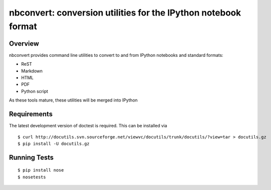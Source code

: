 ================================================================
 nbconvert: conversion utilities for the IPython notebook format
================================================================

Overview
========

nbconvert provides command line utilities to convert to and from IPython
notebooks and standard formats:

-   ReST
-   Markdown
-   HTML
-   PDF
-   Python script

As these tools mature, these utilities will be merged into IPython

Requirements
============
The latest development version of doctest is required. This can be installed via
::

    $ curl http://docutils.svn.sourceforge.net/viewvc/docutils/trunk/docutils/?view=tar > docutils.gz
    $ pip install -U docutils.gz

Running Tests
=============
::

    $ pip install nose
    $ nosetests
